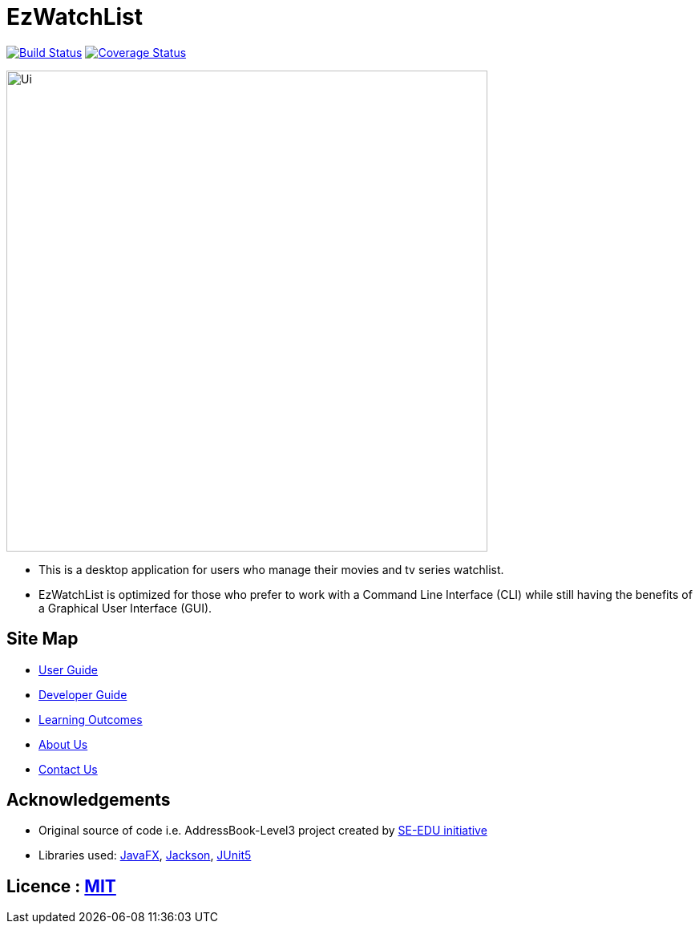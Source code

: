 = EzWatchList
ifdef::env-github,env-browser[:relfileprefix: docs/]

:imagesDir: docs/images

https://travis-ci.org/AY1920S1-CS2103T-F13-4/main[image:https://travis-ci.org/AY1920S1-CS2103T-F13-4/main.svg?branch=master[Build Status]]
https://coveralls.io/github/AY1920S1-CS2103T-F13-4/main?branch=master[image:https://coveralls.io/repos/github/AY1920S1-CS2103T-F13-4/main/badge.svg?branch=master[Coverage Status]]

ifndef::env-github[]
image::Ui.png[width="600"]
endif::[]

* This is a desktop application for users who manage their movies and tv series watchlist.
* EzWatchList is optimized for those who prefer to work with a Command Line Interface (CLI) while still having the benefits of a Graphical User Interface (GUI).

== Site Map

* <</docs/UserGuide#, User Guide>>
* <</docs/DeveloperGuide#, Developer Guide>>
* <</docs/LearningOutcomes#, Learning Outcomes>>
* <</docs/AboutUs#, About Us>>
* <</docs/ContactUs#, Contact Us>>

== Acknowledgements
* Original source of code i.e. AddressBook-Level3 project created by https://se-education.org[SE-EDU initiative]
* Libraries used: https://openjfx.io/[JavaFX], https://github.com/FasterXML/jackson[Jackson], https://github.com/junit-team/junit5[JUnit5]

== Licence : link:LICENSE[MIT]
